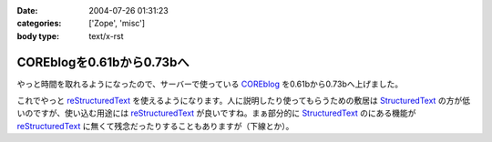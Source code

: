 :date: 2004-07-26 01:31:23
:categories: ['Zope', 'misc']
:body type: text/x-rst

==========================
COREblogを0.61bから0.73bへ
==========================

やっと時間を取れるようになったので、サーバーで使っている COREblog_ を0.61bから0.73bへ上げました。

これでやっと reStructuredText_ を使えるようになります。人に説明したり使ってもらうための敷居は StructuredText_ の方が低いのですが、使い込む用途には reStructuredText_ が良いですね。まぁ部分的に StructuredText_ のにある機能が reStructuredText_ に無くて残念だったりすることもありますが（下線とか）。

.. _Coreblog: http://coreblog.org/

.. _reStructuredText: http://www.freia.jp/taka/wiki/ReStructuredText

.. _StructuredText: http://www.freia.jp/taka/wiki/StructuredText


.. :extend type: text/plain
.. :extend:
